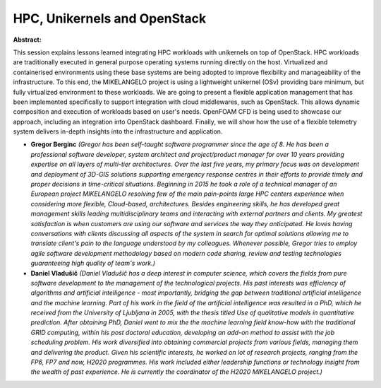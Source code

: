 HPC, Unikernels and OpenStack
~~~~~~~~~~~~~~~~~~~~~~~~~~~~~

**Abstract:**

This session explains lessons learned integrating HPC workloads with unikernels on top of OpenStack. HPC workloads are traditionally executed in general purpose operating systems running directly on the host. Virtualized and containerised environments using these base systems are being adopted to improve flexibility and manageability of the infrastructure. To this end, the MIKELANGELO project is using a lightweight unikernel (OSv) providing bare minimum, but fully virtualized environment to these workloads. We are going to present a flexible application management that has been implemented specifically to support integration with cloud middlewares, such as OpenStack. This allows dynamic composition and execution of workloads based on user's needs. OpenFOAM CFD is being used to showcase our approach, including an integration into OpenStack dashboard. Finally, we will show how the use of a flexible telemetry system delivers in-depth insights into the infrastructure and application.


* **Gregor Berginc** *(Gregor has been self-taught software programmer since the age of 8. He has been a professional software developer, system architect and project/product manager for over 10 years providing expertise on all layers of multi-tier architectures. Over the last five years, my primary focus was on development and deployment of 3D-GIS solutions supporting emergency response centres in their efforts to provide timely and proper decisions in time-critical situations. Beginning in 2015 he took a role of a technical manager of an European project MIKELANGELO resolving few of the main pain-points large HPC centers experience when considering more flexible, Cloud-based, architectures. Besides engineering skills, he has developed great management skills leading multidisciplinary teams and interacting with external partners and clients. My greatest satisfaction is when customers are using our software and services the way they anticipated. He loves having conversations with clients discussing all aspects of the system in search for optimal solutions allowing me to translate client's pain to the language understood by my colleagues. Whenever possible, Gregor tries to employ agile software development methodology based on modern code sharing, review and testing technologies guaranteeing high quality of team's work.)*

* **Daniel Vladušič** *(Daniel Vladušič has a deep interest in computer science, which covers the fields from pure software development to the management of the technological projects. His past interests was efficiency of algorithms and artificial intelligence - most importantly, bridging the gap between traditional artificial intelligence and the machine learning. Part of his work in the field of the artificial intelligence was resulted in a PhD, which he received from the University of Ljubljana in 2005, with the thesis titled Use of qualitative models in quantitative prediction. After obtaining PhD, Daniel went to mix the the machine learning field know-how with the traditional GRID computing, within his post doctoral education, developing an add-on method to assist with the job scheduling problem. His work diversified into obtaining commercial projects from various fields, managing them and delivering the product. Given his scientific interests, he worked on lot of research projects, ranging from the FP6, FP7 and now, H2020 programmes. His work included either leadership functions or technology insight from the wealth of past experience. He is currently the coordinator of the H2020 MIKELANGELO project.)*

